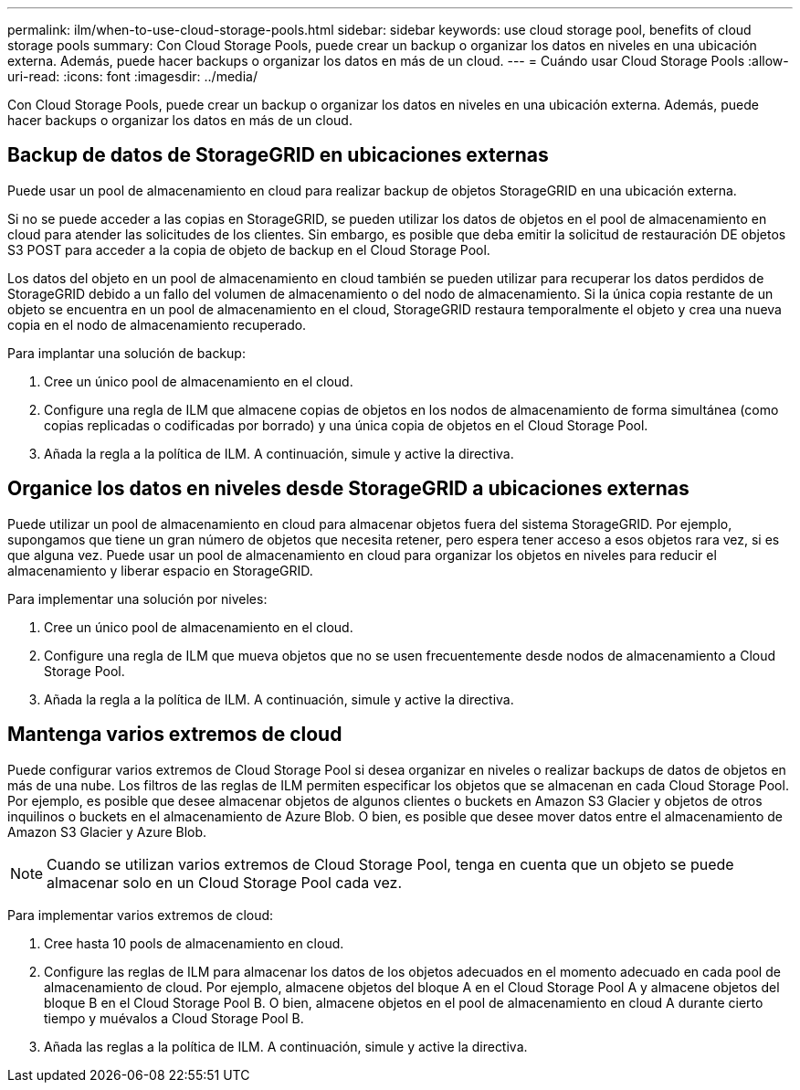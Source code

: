 ---
permalink: ilm/when-to-use-cloud-storage-pools.html 
sidebar: sidebar 
keywords: use cloud storage pool, benefits of cloud storage pools 
summary: Con Cloud Storage Pools, puede crear un backup o organizar los datos en niveles en una ubicación externa. Además, puede hacer backups o organizar los datos en más de un cloud. 
---
= Cuándo usar Cloud Storage Pools
:allow-uri-read: 
:icons: font
:imagesdir: ../media/


[role="lead"]
Con Cloud Storage Pools, puede crear un backup o organizar los datos en niveles en una ubicación externa. Además, puede hacer backups o organizar los datos en más de un cloud.



== Backup de datos de StorageGRID en ubicaciones externas

Puede usar un pool de almacenamiento en cloud para realizar backup de objetos StorageGRID en una ubicación externa.

Si no se puede acceder a las copias en StorageGRID, se pueden utilizar los datos de objetos en el pool de almacenamiento en cloud para atender las solicitudes de los clientes. Sin embargo, es posible que deba emitir la solicitud de restauración DE objetos S3 POST para acceder a la copia de objeto de backup en el Cloud Storage Pool.

Los datos del objeto en un pool de almacenamiento en cloud también se pueden utilizar para recuperar los datos perdidos de StorageGRID debido a un fallo del volumen de almacenamiento o del nodo de almacenamiento. Si la única copia restante de un objeto se encuentra en un pool de almacenamiento en el cloud, StorageGRID restaura temporalmente el objeto y crea una nueva copia en el nodo de almacenamiento recuperado.

Para implantar una solución de backup:

. Cree un único pool de almacenamiento en el cloud.
. Configure una regla de ILM que almacene copias de objetos en los nodos de almacenamiento de forma simultánea (como copias replicadas o codificadas por borrado) y una única copia de objetos en el Cloud Storage Pool.
. Añada la regla a la política de ILM. A continuación, simule y active la directiva.




== Organice los datos en niveles desde StorageGRID a ubicaciones externas

Puede utilizar un pool de almacenamiento en cloud para almacenar objetos fuera del sistema StorageGRID. Por ejemplo, supongamos que tiene un gran número de objetos que necesita retener, pero espera tener acceso a esos objetos rara vez, si es que alguna vez. Puede usar un pool de almacenamiento en cloud para organizar los objetos en niveles para reducir el almacenamiento y liberar espacio en StorageGRID.

Para implementar una solución por niveles:

. Cree un único pool de almacenamiento en el cloud.
. Configure una regla de ILM que mueva objetos que no se usen frecuentemente desde nodos de almacenamiento a Cloud Storage Pool.
. Añada la regla a la política de ILM. A continuación, simule y active la directiva.




== Mantenga varios extremos de cloud

Puede configurar varios extremos de Cloud Storage Pool si desea organizar en niveles o realizar backups de datos de objetos en más de una nube. Los filtros de las reglas de ILM permiten especificar los objetos que se almacenan en cada Cloud Storage Pool. Por ejemplo, es posible que desee almacenar objetos de algunos clientes o buckets en Amazon S3 Glacier y objetos de otros inquilinos o buckets en el almacenamiento de Azure Blob. O bien, es posible que desee mover datos entre el almacenamiento de Amazon S3 Glacier y Azure Blob.


NOTE: Cuando se utilizan varios extremos de Cloud Storage Pool, tenga en cuenta que un objeto se puede almacenar solo en un Cloud Storage Pool cada vez.

Para implementar varios extremos de cloud:

. Cree hasta 10 pools de almacenamiento en cloud.
. Configure las reglas de ILM para almacenar los datos de los objetos adecuados en el momento adecuado en cada pool de almacenamiento de cloud. Por ejemplo, almacene objetos del bloque A en el Cloud Storage Pool A y almacene objetos del bloque B en el Cloud Storage Pool B. O bien, almacene objetos en el pool de almacenamiento en cloud A durante cierto tiempo y muévalos a Cloud Storage Pool B.
. Añada las reglas a la política de ILM. A continuación, simule y active la directiva.

